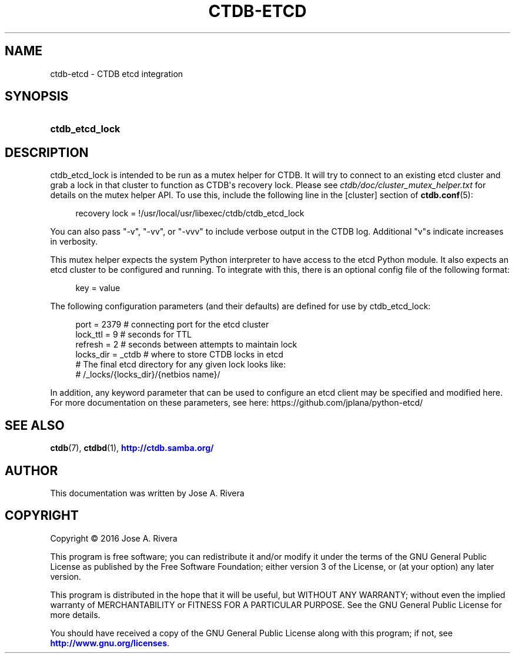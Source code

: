 '\" t
.\"     Title: ctdb-etcd
.\"    Author: 
.\" Generator: DocBook XSL Stylesheets v1.79.1 <http://docbook.sf.net/>
.\"      Date: 05/19/2020
.\"    Manual: CTDB - clustered TDB database
.\"    Source: ctdb
.\"  Language: English
.\"
.TH "CTDB\-ETCD" "7" "05/19/2020" "ctdb" "CTDB \- clustered TDB database"
.\" -----------------------------------------------------------------
.\" * Define some portability stuff
.\" -----------------------------------------------------------------
.\" ~~~~~~~~~~~~~~~~~~~~~~~~~~~~~~~~~~~~~~~~~~~~~~~~~~~~~~~~~~~~~~~~~
.\" http://bugs.debian.org/507673
.\" http://lists.gnu.org/archive/html/groff/2009-02/msg00013.html
.\" ~~~~~~~~~~~~~~~~~~~~~~~~~~~~~~~~~~~~~~~~~~~~~~~~~~~~~~~~~~~~~~~~~
.ie \n(.g .ds Aq \(aq
.el       .ds Aq '
.\" -----------------------------------------------------------------
.\" * set default formatting
.\" -----------------------------------------------------------------
.\" disable hyphenation
.nh
.\" disable justification (adjust text to left margin only)
.ad l
.\" -----------------------------------------------------------------
.\" * MAIN CONTENT STARTS HERE *
.\" -----------------------------------------------------------------
.SH "NAME"
ctdb-etcd \- CTDB etcd integration
.SH "SYNOPSIS"
.HP \w'\fBctdb_etcd_lock\fR\ 'u
\fBctdb_etcd_lock\fR
.SH "DESCRIPTION"
.PP
ctdb_etcd_lock is intended to be run as a mutex helper for CTDB\&. It will try to connect to an existing etcd cluster and grab a lock in that cluster to function as CTDB\*(Aqs recovery lock\&. Please see
\fIctdb/doc/cluster_mutex_helper\&.txt\fR
for details on the mutex helper API\&. To use this, include the following line in the
[cluster]
section of
\fBctdb.conf\fR(5):
.sp
.if n \{\
.RS 4
.\}
.nf
recovery lock = !/usr/local/usr/libexec/ctdb/ctdb_etcd_lock
    
.fi
.if n \{\
.RE
.\}
.PP
You can also pass "\-v", "\-vv", or "\-vvv" to include verbose output in the CTDB log\&. Additional "v"s indicate increases in verbosity\&.
.PP
This mutex helper expects the system Python interpreter to have access to the etcd Python module\&. It also expects an etcd cluster to be configured and running\&. To integrate with this, there is an optional config file of the following format:
.sp
.if n \{\
.RS 4
.\}
.nf
key = value
    
.fi
.if n \{\
.RE
.\}
.PP
The following configuration parameters (and their defaults) are defined for use by ctdb_etcd_lock:
.sp
.if n \{\
.RS 4
.\}
.nf
port      = 2379   # connecting port for the etcd cluster
lock_ttl  = 9      # seconds for TTL
refresh   = 2      # seconds between attempts to maintain lock
locks_dir = _ctdb  # where to store CTDB locks in etcd
                   # The final etcd directory for any given lock looks like:
                   #   /_locks/{locks_dir}/{netbios name}/
    
.fi
.if n \{\
.RE
.\}
.PP
In addition, any keyword parameter that can be used to configure an etcd client may be specified and modified here\&. For more documentation on these parameters, see here: https://github\&.com/jplana/python\-etcd/
.SH "SEE ALSO"
.PP
\fBctdb\fR(7),
\fBctdbd\fR(1),
\m[blue]\fB\%http://ctdb.samba.org/\fR\m[]
.SH "AUTHOR"
.br
.PP
This documentation was written by Jose A\&. Rivera
.SH "COPYRIGHT"
.br
Copyright \(co 2016 Jose A. Rivera
.br
.PP
This program is free software; you can redistribute it and/or modify it under the terms of the GNU General Public License as published by the Free Software Foundation; either version 3 of the License, or (at your option) any later version\&.
.PP
This program is distributed in the hope that it will be useful, but WITHOUT ANY WARRANTY; without even the implied warranty of MERCHANTABILITY or FITNESS FOR A PARTICULAR PURPOSE\&. See the GNU General Public License for more details\&.
.PP
You should have received a copy of the GNU General Public License along with this program; if not, see
\m[blue]\fB\%http://www.gnu.org/licenses\fR\m[]\&.
.sp
